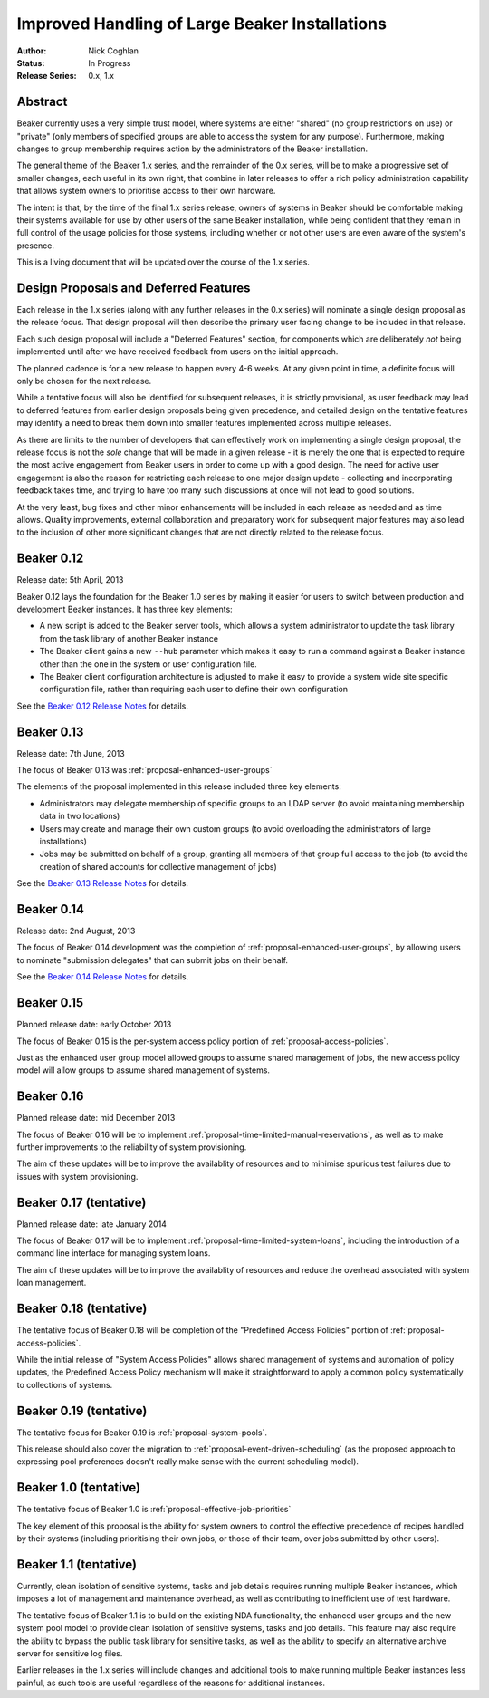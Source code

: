 .. _proposal-handling-large-installations:

Improved Handling of Large Beaker Installations
===============================================

:Author: Nick Coghlan
:Status: In Progress
:Release Series: 0.x, 1.x


Abstract
--------

Beaker currently uses a very simple trust model, where systems are
either "shared" (no group restrictions on use) or "private" (only
members of specified groups are able to access the system for any
purpose). Furthermore, making changes to group membership requires
action by the administrators of the Beaker installation.

The general theme of the Beaker 1.x series, and the remainder of the 0.x
series, will be to make a progressive set of smaller changes, each useful in
its own right, that combine in later releases to offer a rich policy
administration capability that allows
system owners to prioritise access to their own hardware.

The intent is that, by the time of the final 1.x series release, owners
of systems in Beaker should be comfortable making their systems available
for use by other users of the same Beaker installation, while being
confident that they remain in full control of the usage policies for those
systems, including whether or not other users are even aware of the
system's presence.

This is a living document that will be updated over the course of the
1.x series.


Design Proposals and Deferred Features
--------------------------------------

Each release in the 1.x series (along with any further releases in the
0.x series) will nominate a single design proposal as the release focus.
That design proposal will then describe the primary user facing change
to be included in that release.

Each such design proposal will include a "Deferred Features" section,
for components which are deliberately *not* being implemented until after
we have received feedback from users on the initial approach.

The planned cadence is for a new release to happen every 4-6 weeks. At any
given point in time, a definite focus will only be chosen for the next
release.

While a tentative focus will also be identified for subsequent releases,
it is strictly provisional, as user feedback may lead to deferred features
from earlier design proposals being given precedence, and detailed design
on the tentative features may identify a need to break them down into
smaller features implemented across multiple releases.

As there are limits to the number of developers that can effectively work
on implementing a single design proposal, the release focus is not the
*sole* change that will be made in a given release - it is merely the one
that is expected to require the most active engagement from Beaker users
in order to come up with a good design. The need for active user
engagement is also the reason for restricting each release to one major
design update - collecting and incorporating feedback takes time, and
trying to have too many such discussions at once will not lead to good
solutions.

At the very least, bug fixes and other minor enhancements will be
included in each release as needed and as time allows. Quality
improvements, external collaboration and preparatory work for subsequent
major features may also lead to the inclusion of other more significant
changes that are not directly related to the release focus.


Beaker 0.12
-----------

Release date: 5th April, 2013

Beaker 0.12 lays the foundation for the Beaker 1.0 series by making
it easier for users to switch between production and development
Beaker instances. It has three key elements:

* A new script is added to the Beaker server tools, which allows a
  system administrator to update the task library from the task
  library of another Beaker instance
* The Beaker client gains a new ``--hub`` parameter which makes it easy
  to run a command against a Beaker instance other than the one in
  the system or user configuration file.
* The Beaker client configuration architecture is adjusted to make it
  easy to provide a system wide site specific configuration file, rather
  than requiring each user to define their own configuration

See the `Beaker 0.12 Release Notes <../../docs/whats-new/#beaker-0-12>`__ for
details.


Beaker 0.13
-----------

Release date: 7th June, 2013

The focus of Beaker 0.13 was :ref:`proposal-enhanced-user-groups`

The elements of the proposal implemented in this release included three key
elements:

* Administrators may delegate membership of specific groups to an
  LDAP server (to avoid maintaining membership data in two locations)
* Users may create and manage their own custom groups (to avoid overloading
  the administrators of large installations)
* Jobs may be submitted on behalf of a group, granting all members of that
  group full access to the job (to avoid the creation of shared accounts
  for collective management of jobs)

See the `Beaker 0.13 Release Notes <../../docs/whats-new/#beaker-0-13>`__ for
details.


Beaker 0.14
-----------

Release date: 2nd August, 2013

The focus of Beaker 0.14 development was the completion of
:ref:`proposal-enhanced-user-groups`, by allowing users to nominate
"submission delegates" that can submit jobs on their behalf.

See the `Beaker 0.14 Release Notes
<../../docs-release-0.14/whats-new/#beaker-0-14>`__ for details.


Beaker 0.15
-----------

Planned release date: early October 2013

The focus of Beaker 0.15 is the per-system access policy portion of
:ref:`proposal-access-policies`.

Just as the enhanced user group model allowed groups to assume shared
management of jobs, the new access policy model will allow groups to
assume shared management of systems.


Beaker 0.16
-----------

Planned release date: mid December 2013

The focus of Beaker 0.16 will be to implement
:ref:`proposal-time-limited-manual-reservations`, as well as to make
further improvements to the reliability of system provisioning.

The aim of these updates will be to improve the availablity of resources
and to minimise spurious test failures due to issues with system provisioning.


Beaker 0.17 (tentative)
-----------------------

Planned release date: late January 2014

The focus of Beaker 0.17 will be to implement
:ref:`proposal-time-limited-system-loans`, including the introduction of a
command line interface for managing system loans.

The aim of these updates will be to improve the availablity of resources
and reduce the overhead associated with system loan management.


Beaker 0.18 (tentative)
-----------------------

The tentative focus of Beaker 0.18 will be completion of the "Predefined
Access Policies" portion of :ref:`proposal-access-policies`.

While the initial release of "System Access Policies" allows shared
management of systems and automation of policy updates, the Predefined
Access Policy mechanism will make it straightforward to apply a common
policy systematically to collections of systems.


Beaker 0.19 (tentative)
-----------------------

The tentative focus for Beaker 0.19 is :ref:`proposal-system-pools`.

This release should also cover the migration to
:ref:`proposal-event-driven-scheduling` (as the proposed approach to
expressing pool preferences doesn't really make sense with the
current scheduling model).


Beaker 1.0 (tentative)
----------------------

The tentative focus of Beaker 1.0 is :ref:`proposal-effective-job-priorities`

The key element of this proposal is the ability for system owners to control
the effective precedence of recipes handled by their systems (including
prioritising their own jobs, or those of their team, over jobs submitted
by other users).


Beaker 1.1 (tentative)
----------------------

Currently, clean isolation of sensitive systems, tasks and job details
requires running multiple Beaker instances, which imposes a lot of
management and maintenance overhead, as well as contributing to
inefficient use of test hardware.

The tentative focus of Beaker 1.1 is to build on the existing NDA
functionality, the enhanced user groups and the new system pool model to
provide clean isolation of sensitive systems, tasks and job details. This
feature may also require the ability to bypass the public task library for
sensitive tasks, as well as the ability to specify an alternative
archive server for sensitive log files.

Earlier releases in the 1.x series will include changes and additional
tools to make running multiple Beaker instances less painful, as such tools
are useful regardless of the reasons for additional instances.
